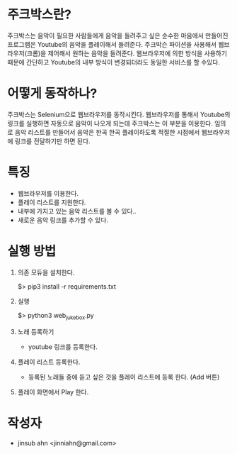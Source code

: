 * 주크박스란?

  주크박스는 음악이 필요한 사람들에게 음악을 들려주고 싶은 순수한
  마음에서 만들어진 프로그램은 Youtube의 음악을 플레이해서
  들려준다. 주크박슨 파이션을 사용해서 웹브라우저(크롬)을 제어해서
  원하는 음악을 들려준다. 웹브라우저에 의한 방식을 사용하기 때문에
  간단하고 Youtube의 내부 방식이 변경되더라도 동일한 서비스를 할
  수있다.


* 어떻게 동작하나? 

  주크박스는 Selenium으로 웹브라우저를 동작시킨다. 웹브라우저를 통해서
  Youtube의 링크를 실행하면 자동으로 음악이 나오게 되는데 주크박스는
  이 부분을 이용한다.  임의로 음악 리스트를 만들어서 음악은 한곡 한곡
  플레이하도록 적절한 시점에서 웹브라우저에 링크를 전달하기만 하면
  된다.


* 특징

  - 웹브라우저를 이용한다. 
  - 플레이 리스트를 지원한다. 
  - 내부에 가지고 있는 음악 리스트를 볼 수 있다.. 
  - 새로운 음악 링크를 추가할 수 있다. 

* 실행 방법

  1. 의존 모듀을 설치한다. 

    $> pip3 install -r requirements.txt

  2. 실행
 
    $> python3 web_jukebox.py

  3. 노래 등록하기

    - youtube 링크를 등록한다. 

  4. 플레이 리스트 등록한다. 
    
    - 등록된 노래들 중에 듣고 싶은 것을 플레이 리스트에 등록 한다. (Add 버튼)

  5. 플레이 화면에서 Play 한다. 
  


* 작성자
  
  - jinsub ahn <jinniahn@gmail.com>
